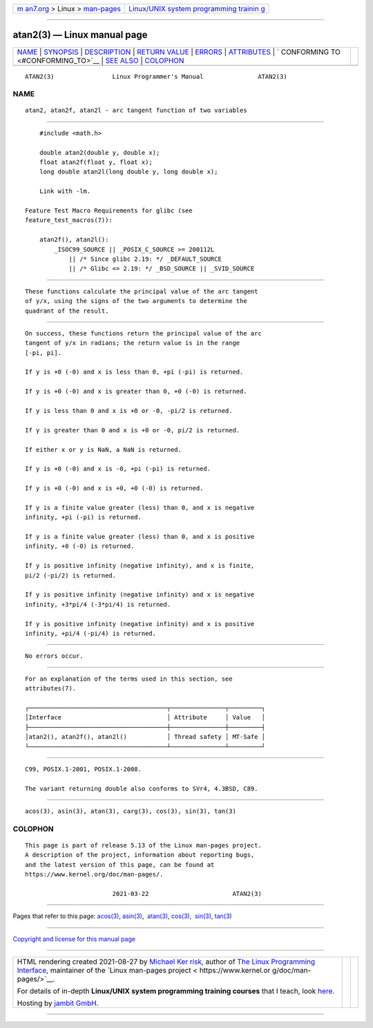 .. container:: page-top

.. container:: nav-bar

   +----------------------------------+----------------------------------+
   | `m                               | `Linux/UNIX system programming   |
   | an7.org <../../../index.html>`__ | trainin                          |
   | > Linux >                        | g <http://man7.org/training/>`__ |
   | `man-pages <../index.html>`__    |                                  |
   +----------------------------------+----------------------------------+

--------------

atan2(3) — Linux manual page
============================

+-----------------------------------+-----------------------------------+
| `NAME <#NAME>`__ \|               |                                   |
| `SYNOPSIS <#SYNOPSIS>`__ \|       |                                   |
| `DESCRIPTION <#DESCRIPTION>`__ \| |                                   |
| `RETURN VALUE <#RETURN_VALUE>`__  |                                   |
| \| `ERRORS <#ERRORS>`__ \|        |                                   |
| `ATTRIBUTES <#ATTRIBUTES>`__ \|   |                                   |
| `                                 |                                   |
| CONFORMING TO <#CONFORMING_TO>`__ |                                   |
| \| `SEE ALSO <#SEE_ALSO>`__ \|    |                                   |
| `COLOPHON <#COLOPHON>`__          |                                   |
+-----------------------------------+-----------------------------------+
| .. container:: man-search-box     |                                   |
+-----------------------------------+-----------------------------------+

::

   ATAN2(3)                Linux Programmer's Manual               ATAN2(3)

NAME
-------------------------------------------------

::

          atan2, atan2f, atan2l - arc tangent function of two variables


---------------------------------------------------------

::

          #include <math.h>

          double atan2(double y, double x);
          float atan2f(float y, float x);
          long double atan2l(long double y, long double x);

          Link with -lm.

      Feature Test Macro Requirements for glibc (see
      feature_test_macros(7)):

          atan2f(), atan2l():
              _ISOC99_SOURCE || _POSIX_C_SOURCE >= 200112L
                  || /* Since glibc 2.19: */ _DEFAULT_SOURCE
                  || /* Glibc <= 2.19: */ _BSD_SOURCE || _SVID_SOURCE


---------------------------------------------------------------

::

          These functions calculate the principal value of the arc tangent
          of y/x, using the signs of the two arguments to determine the
          quadrant of the result.


-----------------------------------------------------------------

::

          On success, these functions return the principal value of the arc
          tangent of y/x in radians; the return value is in the range
          [-pi, pi].

          If y is +0 (-0) and x is less than 0, +pi (-pi) is returned.

          If y is +0 (-0) and x is greater than 0, +0 (-0) is returned.

          If y is less than 0 and x is +0 or -0, -pi/2 is returned.

          If y is greater than 0 and x is +0 or -0, pi/2 is returned.

          If either x or y is NaN, a NaN is returned.

          If y is +0 (-0) and x is -0, +pi (-pi) is returned.

          If y is +0 (-0) and x is +0, +0 (-0) is returned.

          If y is a finite value greater (less) than 0, and x is negative
          infinity, +pi (-pi) is returned.

          If y is a finite value greater (less) than 0, and x is positive
          infinity, +0 (-0) is returned.

          If y is positive infinity (negative infinity), and x is finite,
          pi/2 (-pi/2) is returned.

          If y is positive infinity (negative infinity) and x is negative
          infinity, +3*pi/4 (-3*pi/4) is returned.

          If y is positive infinity (negative infinity) and x is positive
          infinity, +pi/4 (-pi/4) is returned.


-----------------------------------------------------

::

          No errors occur.


-------------------------------------------------------------

::

          For an explanation of the terms used in this section, see
          attributes(7).

          ┌──────────────────────────────────────┬───────────────┬─────────┐
          │Interface                             │ Attribute     │ Value   │
          ├──────────────────────────────────────┼───────────────┼─────────┤
          │atan2(), atan2f(), atan2l()           │ Thread safety │ MT-Safe │
          └──────────────────────────────────────┴───────────────┴─────────┘


-------------------------------------------------------------------

::

          C99, POSIX.1-2001, POSIX.1-2008.

          The variant returning double also conforms to SVr4, 4.3BSD, C89.


---------------------------------------------------------

::

          acos(3), asin(3), atan(3), carg(3), cos(3), sin(3), tan(3)

COLOPHON
---------------------------------------------------------

::

          This page is part of release 5.13 of the Linux man-pages project.
          A description of the project, information about reporting bugs,
          and the latest version of this page, can be found at
          https://www.kernel.org/doc/man-pages/.

                                  2021-03-22                       ATAN2(3)

--------------

Pages that refer to this page: `acos(3) <../man3/acos.3.html>`__, 
`asin(3) <../man3/asin.3.html>`__,  `atan(3) <../man3/atan.3.html>`__, 
`cos(3) <../man3/cos.3.html>`__,  `sin(3) <../man3/sin.3.html>`__, 
`tan(3) <../man3/tan.3.html>`__

--------------

`Copyright and license for this manual
page <../man3/atan2.3.license.html>`__

--------------

.. container:: footer

   +-----------------------+-----------------------+-----------------------+
   | HTML rendering        |                       | |Cover of TLPI|       |
   | created 2021-08-27 by |                       |                       |
   | `Michael              |                       |                       |
   | Ker                   |                       |                       |
   | risk <https://man7.or |                       |                       |
   | g/mtk/index.html>`__, |                       |                       |
   | author of `The Linux  |                       |                       |
   | Programming           |                       |                       |
   | Interface <https:     |                       |                       |
   | //man7.org/tlpi/>`__, |                       |                       |
   | maintainer of the     |                       |                       |
   | `Linux man-pages      |                       |                       |
   | project <             |                       |                       |
   | https://www.kernel.or |                       |                       |
   | g/doc/man-pages/>`__. |                       |                       |
   |                       |                       |                       |
   | For details of        |                       |                       |
   | in-depth **Linux/UNIX |                       |                       |
   | system programming    |                       |                       |
   | training courses**    |                       |                       |
   | that I teach, look    |                       |                       |
   | `here <https://ma     |                       |                       |
   | n7.org/training/>`__. |                       |                       |
   |                       |                       |                       |
   | Hosting by `jambit    |                       |                       |
   | GmbH                  |                       |                       |
   | <https://www.jambit.c |                       |                       |
   | om/index_en.html>`__. |                       |                       |
   +-----------------------+-----------------------+-----------------------+

--------------

.. container:: statcounter

   |Web Analytics Made Easy - StatCounter|

.. |Cover of TLPI| image:: https://man7.org/tlpi/cover/TLPI-front-cover-vsmall.png
   :target: https://man7.org/tlpi/
.. |Web Analytics Made Easy - StatCounter| image:: https://c.statcounter.com/7422636/0/9b6714ff/1/
   :class: statcounter
   :target: https://statcounter.com/
